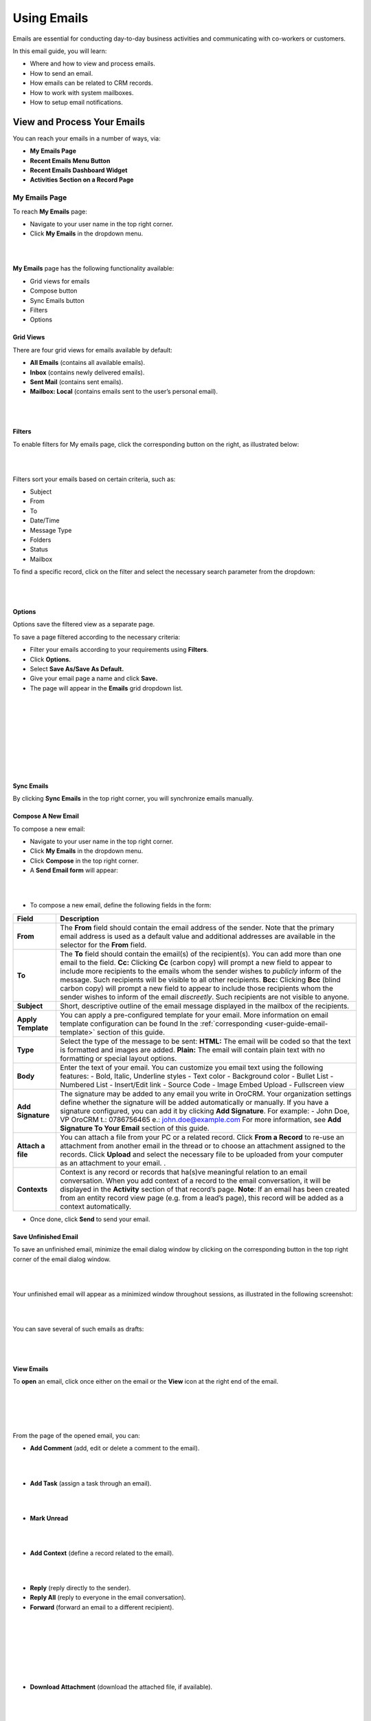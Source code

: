 .. _user-guide-using-emails:

Using Emails
=============

Emails are essential for conducting day-to-day business activities and
communicating with co-workers or customers.

In this email guide, you will learn:

-  Where and how to view and process emails.

-  How to send an email.

-  How emails can be related to CRM records.

-  How to work with system mailboxes.

-  How to setup email notifications.

View and Process Your Emails 
-----------------------------

You can reach your emails in a number of ways, via:

-  **My Emails Page**

-  **Recent Emails Menu Button**

-  **Recent Emails Dashboard Widget**

-  **Activities Section on a Record Page**

My Emails Page
^^^^^^^^^^^^^^

To reach **My Emails** page:

-  Navigate to your user name in the top right corner.

-  Click **My Emails** in the dropdown menu.

|

.. image:: ./img/emails/user_my_emails.jpg

|



**My Emails** page has the following functionality available:

-  Grid views for emails

-  Compose button

-  Sync Emails button

-  Filters

-  Options

Grid Views
~~~~~~~~~~

There are four grid views for emails available by default:

-  **All Emails** (contains all available emails).

-  **Inbox** (contains newly delivered emails).

-  **Sent Mail** (contains sent emails).

-  **Mailbox: Local** (contains emails sent to the user’s personal
   email).

|

.. image:: ./img/emails/my_emails_page.jpg

|



Filters
~~~~~~~

To enable filters for My emails page, click the corresponding button on
the right, as illustrated below:

|

.. image:: ./img/emails/filters_icon.jpg

|


Filters sort your emails based on certain criteria, such as:

-  Subject

-  From

-  To

-  Date/Time

-  Message Type

-  Folders

-  Status

-  Mailbox

To find a specific record, click on the filter and select the necessary
search parameter from the dropdown:

|

.. image:: ./img/emails/filters_dropdown.jpg

|



Options
~~~~~~~

Options save the filtered view as a separate page.

To save a page filtered according to the necessary criteria:

-  Filter your emails according to your requirements using **Filters**.

-  Click **Options.**

-  Select **Save As/Save As Default.**

-  Give your email page a name and click **Save.**

-  The page will appear in the **Emails** grid dropdown list.

|

.. image:: ./img/emails/filter.jpg

|

|

.. image:: ./img/emails/options_save_list.jpg

|

|

.. image:: ./img/emails/options_save.jpg

|

|

.. image:: ./img/emails/options_saved_example.jpg

|



Sync Emails
~~~~~~~~~~~

By clicking **Sync Emails** in the top right corner, you will
synchronize emails manually.

Compose A New Email
~~~~~~~~~~~~~~~~~~~

To compose a new email:

-  Navigate to your user name in the top right corner.

-  Click **My Emails** in the dropdown menu.

-  Click **Compose** in the top right corner.

-  A **Send Email form** will appear:

|

.. image:: ./img/emails/compose_new_emails.jpg

|



-  To compose a new email, define the following fields in the form:

+--------------------+---------------------------------------------------------------------------------------------------------------------------------------------------------------------------------------------------------------------------------------+
| **Field**          | **Description**                                                                                                                                                                                                                       |
+====================+=======================================================================================================================================================================================================================================+
| **From**           | The **From** field should contain the email address of the sender. Note that the primary email address is used as a default value and additional addresses are available in the selector for the **From** field.                      |
+--------------------+---------------------------------------------------------------------------------------------------------------------------------------------------------------------------------------------------------------------------------------+
| **To**             | The **To** field should contain the email(s) of the recipient(s). You can add more than one email to the field.                                                                                                                       |
|                    | **Cc:** Clicking **Cc** (carbon copy) will prompt a new field to appear to include more recipients to the emails whom the sender wishes to *publicly* inform of the message. Such recipients will be visible to all other recipients. |
|                    | **Bcc:** Clicking **Bcc** (blind carbon copy) will prompt a new field to appear to include those recipients whom the sender wishes to inform of the email *discreetly*. Such recipients are not visible to anyone.                    |
+--------------------+---------------------------------------------------------------------------------------------------------------------------------------------------------------------------------------------------------------------------------------+
| **Subject**        | Short, descriptive outline of the email message displayed in the mailbox of the recipients.                                                                                                                                           |
+--------------------+---------------------------------------------------------------------------------------------------------------------------------------------------------------------------------------------------------------------------------------+
| **Apply Template** | You can apply a pre-configured template for your email. More information on email template configuration can be found In the :ref:`corresponding <user-guide-email-template>` section of this guide.                                  |
+--------------------+---------------------------------------------------------------------------------------------------------------------------------------------------------------------------------------------------------------------------------------+
| **Type**           | Select the type of the message to be sent:                                                                                                                                                                                            |
|                    | **HTML:** The email will be coded so that the text is formatted and images are added.                                                                                                                                                 |
|                    | **Plain:** The email will contain plain text with no formatting or special layout options.                                                                                                                                            |
+--------------------+---------------------------------------------------------------------------------------------------------------------------------------------------------------------------------------------------------------------------------------+
| **Body**           | Enter the text of your email.                                                                                                                                                                                                         |
|                    | You can customize you email text using the following features:                                                                                                                                                                        |
|                    | -  Bold, Italic, Underline styles                                                                                                                                                                                                     |
|                    | -  Text color                                                                                                                                                                                                                         |
|                    | -  Background color                                                                                                                                                                                                                   |
|                    | -  Bullet List                                                                                                                                                                                                                        |
|                    | -  Numbered List                                                                                                                                                                                                                      |
|                    | -  Insert/Edit link                                                                                                                                                                                                                   |
|                    | -  Source Code                                                                                                                                                                                                                        |
|                    | -  Image Embed Upload                                                                                                                                                                                                                 |
|                    | -  Fullscreen view                                                                                                                                                                                                                    |
+--------------------+---------------------------------------------------------------------------------------------------------------------------------------------------------------------------------------------------------------------------------------+
| **Add Signature**  | The signature may be added to any email you write in OroCRM. Your organization settings define whether the signature will be added automatically or manually.                                                                         |
|                    | If you have a signature configured, you can add it by clicking **Add Signature**. For example:                                                                                                                                        |
|                    | -                                                                                                                                                                                                                                     |
|                    | John Doe, VP                                                                                                                                                                                                                          |
|                    | OroCRM                                                                                                                                                                                                                                |
|                    | t.: 0786756465                                                                                                                                                                                                                        |
|                    | e.: john.doe@example.com                                                                                                                                                                                                              |
|                    | For more information, see **Add Signature To Your Email** section of this guide.                                                                                                                                                      |
+--------------------+---------------------------------------------------------------------------------------------------------------------------------------------------------------------------------------------------------------------------------------+
| **Attach a file**  | You can attach a file from your PC or a related record.                                                                                                                                                                               |
|                    | Click **From a Record** to re-use an attachment from another email in the thread or to choose an attachment assigned to the records.                                                                                                  |
|                    | Click **Upload** and select the necessary file to be uploaded from your computer as an attachment to your email.                                                                                                                      |
|                    | .                                                                                                                                                                                                                                     |
+--------------------+---------------------------------------------------------------------------------------------------------------------------------------------------------------------------------------------------------------------------------------+
| **Contexts**       | Context is any record or records that ha(s)ve meaningful relation to an email conversation. When you add context of a record to the email conversation, it will be displayed in the **Activity** section of that record’s page.       |
|                    | **Note**: If an email has been created from an entity record view page (e.g. from a lead’s page), this record will be added as a context automatically.                                                                               |
+--------------------+---------------------------------------------------------------------------------------------------------------------------------------------------------------------------------------------------------------------------------------+

-  Once done, click **Send** to send your email.

Save Unfinished Email
~~~~~~~~~~~~~~~~~~~~~

To save an unfinished email, minimize the email dialog window by
clicking on the corresponding button in the top right corner of the
email dialog window.

|

.. image:: ./img/emails/minimize.jpg

|



Your unfinished email will appear as a minimized window throughout
sessions, as illustrated in the following screenshot:

|

.. image:: ./img/emails/email_minimized2.jpg

|



You can save several of such emails as drafts:

|

.. image:: ./img/emails/several_minimized_emails2.jpg

|





View Emails
~~~~~~~~~~~

To **open** an email, click once either on the email or the **View**
icon at the right end of the email.


|

.. image:: ./img/emails/view.jpg

|

|

.. image:: ./img/emails/example_email_sent.jpg

|



From the page of the opened email, you can:

-  **Add Comment** (add, edit or delete a comment to the email).

|

.. image:: ./img/emails/add_comment.jpg

|



-  **Add Task** (assign a task through an email).

|

.. image:: ./img/emails/add_task.jpg

|



-  **Mark Unread**

|

.. image:: ./img/emails/mark_unread.jpg

|



-  **Add Context** (define a record related to the email).
 
|

.. image:: ./img/emails/add_context.jpg

|



-  **Reply** (reply directly to the sender).

-  **Reply All** (reply to everyone in the email conversation).

-  **Forward** (forward an email to a different recipient).
   
 |

 .. image:: ./img/emails/reply_reply_all_forward.jpg

 |

 |

 .. image:: ./img/emails/reply_all.jpg

 |

 |

 .. image:: ./img/emails/forward.jpg

 |

 
 

-  **Download Attachment** (download the attached file, if available).
   
 |

 .. image:: ./img/emails/download_attachment.jpg

 |
 
 

Recent Emails Menu Button
^^^^^^^^^^^^^^^^^^^^^^^^^

You can reach your emails by clicking on the Recent Emails button in the
top right corner of the OroCRM window. A dropdown with unread emails
will appear, as illustrated in the screenshot below:

|

.. image:: ./img/emails/recent_emails_button.jpg

|



Clicking on an email from the dropdown will redirect you to the page of
the selected email.

The following features are available within the **Recent Emails**
dropdown:

-  **Mark All as Read** (marks all unread emails as read).

-  **Mark As Read/Unread**

   Clicking on the yellow envelope icon marks the selected email as
   read.

   Clicking on the grey envelope icon marks the selected email as
   unread.

-  **Reply All** (launches a **Reply** email dialog window).

|

.. image:: ./img/emails/mark_unread_reply_all.jpg

|


Recent Emails Dashboard Widget
^^^^^^^^^^^^^^^^^^^^^^^^^^^^^^

Another way of reaching your emails is through a **Recent Emails
widget** on your dashboard. You can find more information on Dashboard
Widgets in the corresponding `section <widgets.html>`_ of the guide.

The Recent Emails widget added to your dashboard will have the following
features:

-  **Inbox tab**

-  **Sent tab**

-  **Unread emails tab**

-  **Reply**

-  **View**

|

.. image:: ./img/emails/recent_emails_dashboard_widget.jpg

|



Activity Section
^^^^^^^^^^^^^^^^

All the emails sent to a record are displayed in and can be reached from
the  **Activity** section of the record’s page.

|

.. image:: ./img/emails/activities_section.jpg

|



Clicking on the ellipsis menu of a record will launch the following
action list for an email:

-  **Add Context** (define a record related to the email).

-  **Reply** (reply directly to the sender).

-  **Reply All** (reply to everyone in the email conversation).

-  **Forward** (forward an email to a different recipient).

-  **View Email** (view the selected email).

Add Signature to Your Email
^^^^^^^^^^^^^^^^^^^^^^^^^^^

The signature may be added to any email you write in OroCRM. Your
organization settings define whether the signature will be added
automatically or manually.

To add a signature manually or modify a signature:

-  Navigate to the main menu and click **My User>My Configuration**.

-  In **General Setup** click **Email Configuration**.
   
|

.. image:: ./img/emails/user_email_config.jpg

|

|

.. image:: ./img/emails/user_email_config_signature.jpg



-  In the Email Configuration window find the **Signature** section and
   define the following fields:

+------------------------------------+----------------------------------------------------------------------------------------------------+
| **Field**                          | **Description**                                                                                    |
+====================================+====================================================================================================+
| **Signature Content**              | Specify the text and formatting of your signature (by default, the email signature body is empty). |
+------------------------------------+----------------------------------------------------------------------------------------------------+
| **Append Signature To Email Body** | Defines whether a signature is added automatically or manually.                                    |
+------------------------------------+----------------------------------------------------------------------------------------------------+

-  Click **Save Settings** in the top right corner, when you have
   finished configuring your signature.

Create an Email Template
^^^^^^^^^^^^^^^^^^^^^^^^

With OroCRM, you can create email templates and use them to send
numerous personalized emails. This way, for instance, you can create a
single template with birthday wishes and assign it to an email campaign,
so each of the subscribers with a birthday on a specific day would get a
personalized email with congratulations.

To create an email template:

-  Navigate to the main menu and click **System>Emails>Templates.**

-  Click **Create Template** in the top right corner.

-  Define the following fields in the **Create Template** form:

+-------------------+----------------------------------------------------------------------------------------------------------------------------------------------------------------------------------------------------------------------------------------------+
| **Field**         | **Description**                                                                                                                                                                                                                              |
+===================+==============================================================================================================================================================================================================================================+
| **Owner**         | Limits the list of users who can manage the template, subject to access permissions.                                                                                                                                                         |
+-------------------+----------------------------------------------------------------------------------------------------------------------------------------------------------------------------------------------------------------------------------------------+
| **Template name** | A name used to refer to the template in the system.                                                                                                                                                                                          |
+-------------------+----------------------------------------------------------------------------------------------------------------------------------------------------------------------------------------------------------------------------------------------+
| **Type**          | Use HTML or plain text.                                                                                                                                                                                                                      |
+-------------------+----------------------------------------------------------------------------------------------------------------------------------------------------------------------------------------------------------------------------------------------+
| **Entity name**   | Choose an entity the template is related to or keep it empty if the template is not related to any entity.                                                                                                                                   |
|                   | If you want to use the template for `autoresponses <https://www.orocrm.com/documentation/index/current/user-guide/system-mailboxes/#admin-configuration-system-mailboxes-autoresponse>`__, the entity name value should be set to **Email**. |
+-------------------+----------------------------------------------------------------------------------------------------------------------------------------------------------------------------------------------------------------------------------------------+

-  Define the email template. Click on the necessary variable on the right and drag it to the text box:
   
|

.. image:: ./img/emails/create_template.jpg

|



-  You can preview your email by clicking **Preview** in the top right
   corner.

-  To save the template, click **Save and Close.**

The following `actions <https://www.orocrm.com/documentation/index/current/user-guide/data-management-grids/#user-guide-ui-components-grid-action-icons>`__ are available for an email template from the `grid <https://www.orocrm.com/documentation/index/current/user-guide/data-management-grids/#user-guide-ui-components-grids>`__:

-  Delete the template from the system: |IcDelete|

-  Get to the `edit <https://www.orocrm.com/documentation/index/current/user-guide/data-management-form/#user-guide-ui-components-create-pages>`__ form of the template: |IcEdit|

-  Clone the template: |IcClone|

|

.. image:: ./img/emails/manage_templates.jpg

|



-  You can edit the template details and save a new (cloned and edited)
   template.

-  You can also create an `email campaign <https://www.orocrm.com/documentation/index/current/user-guide/email-campaigns/#user-guide-email-campaigns>`__, and send personalized emails based on your template to the pre-defined list of subscribers.

.. note:: If you want to track the user-activity related to the emails sent within the email campaign, add a piece of `Tracking Website <https://www.orocrm.com/documentation/index/current/user-guide/marketing-tracking-website-records/#user-guide-marketing-tracking>`_ code to the email template.



To apply an email template to a new email, select the template from the dropdown of the **Apply Template** field, as shown below:

|

.. image:: ./img/emails/apply_template.jpg

|



-  You will see an **Apply Template Confirmation** message. Click **Yes, Proceed** to apply the selected template.

|

.. image:: ./img/emails/apply_template_confirmation.jpg

|



-  You should now have your template applied to your email.
 
|

.. image:: ./img/emails/template_applied.jpg

|



How emails can be related to CRM records
----------------------------------------

OroCRM provides a feature of auto-assignment to contact.

With its help, new emails synced into Oro are automatically linked to
contacts (if email addreses of these contacts appeared in the
correspondence).

For instance, if you create new contacts in the system and later import
your mailbox, all your correspondence with these contacts will
automatically appear in the corresponding activity lists.

How to work with system mailboxes
---------------------------------

Getting Access to a system mailbox
^^^^^^^^^^^^^^^^^^^^^^^^^^^^^^^^^^

A system mailbox is a centralized box for emails that are not addressed
to any specific person within a company. For example: a mailbox for
support requests, for business inquiries, or for order support. With a
system mailbox, you can automatically convert emails into cases or
leads, and set-up auto-response rules with email templates.

System mailbox configuration depends on the access permissions defined
for a user. All the users with defined roles and all the specifically
defined users will have access to the system mailbox.

Users with access privileges to the system mailbox can view the mailbox
by navigating to **My User>My Emails** in the top right corner and
selecting the system mailbox from the grid view selector in the top left
corner.

|

.. image:: ./img/emails/sys_mailbox_qa.jpg

|


Automated processing of emails
^^^^^^^^^^^^^^^^^^^^^^^^^^^^^^

Automated processing of emails allows to choose what actions will be
performed with all the emails received in the mailbox. Out of the box
three different actions are available. This functionality can be
expanded through customization to match your business's unique
requirements:

-  **Do nothing.** In this case no actions will be performed. Emails
   will be saved in the mailbox and can be accessed by those users with
   permission to do so.

-  **Convert to Lead.** Letters will be saved in the mailbox and a new
   lead record will be created in OroCRM.

-  **Convert to Case**. A new case record will be created in OroCRM
   based on the email received.

To enable such functionality, please refer to your administrator. You
can find more information on email configuration in the admin `guide <admin_email_guide.html>`_ to
email.

Auto-responses to incoming emails
^^^^^^^^^^^^^^^^^^^^^^^^^^^^^^^^^

Auto-responses feature allows you to set up automated replies to
incoming emails. Using an auto-response is a great way to let your
customers know that you have received their message, and that someone
will be in touch soon.

Refer to your administrator to enable this functionality. More
information on auto-responses configuration can be found in the admin `guide <admin_email_guide.html>`_ to email. 

How to set up email notifications
---------------------------------

With OroCRM, you can get email notifications when you wish to notify
users each time a new activity has been assigned to them or need to drop
a line to a manager when some customer details have been edited. You can
specify conditions on which emails will be sent based on a
pre-defined `email template <https://www.orocrm.com/documentation/index/current/user-guide/email-templates/#user-guide-email-template>`__.

Notification rules define situations to generate and send the emails.

A notification rule can only be created for a specific :ref:`email template <user-guide-email-template>` available in the system.

To create a notification rule:

-  Go to **System> Emails>Notification Rules.**

|

.. image:: ./img/emails/notification_rules.jpg

|



-  Click **Create Notification Rule** in the top right corner.

-  Define the general details of the emails to be sent and the list of
   recipients.

The **Create Notification Rule** page has two sections:

-  General

-  Recipient List


General
^^^^^^^


The following details must be defined in the **General** section.

+-----------------+--------------------------------------------------------------------------------------------------------------------------------------------------------------------+
| **Field**       | **Description**                                                                                                                                                    |
+=================+====================================================================================================================================================================+
| **Entity name** | Choose an entity from the list.                                                                                                                                    |
|                 | Only entities that have templates available are listed. If you do not see the necessary entity on the list this list, create a notification template for it first. |
+-----------------+--------------------------------------------------------------------------------------------------------------------------------------------------------------------+
| **Event name**  | Choose the event that will trigger the mailing.                                                                                                                    |
|                 | The following values are possible:                                                                                                                                 |
|                 | -  **Entity create**: a new record of the entity has been created.                                                                                                 |
|                 | -  **Entity remove**: a record of the entity has been removed.                                                                                                     |
|                 | -  **Entity update**: a recod of the entity has been edited                                                                                                        |
+-----------------+--------------------------------------------------------------------------------------------------------------------------------------------------------------------+
| **Template**    | Choose the template for which the rule will be created.                                                                                                            |
+-----------------+--------------------------------------------------------------------------------------------------------------------------------------------------------------------+

|

.. image:: ./img/emails/create_notification_rule.jpg

|



Recipient List
^^^^^^^^^^^^^^

The **Recipient List** section defines a list of users to whom the
email will be sent when the rule is met.

You can define one
specific `user <https://www.orocrm.com/documentation/index/current/user-guide/glossary/#term-user>`__ and/or `user groups <https://www.orocrm.com/documentation/index/current/user-management-groups/#user-management-groups>`__ and/or a specific email address.

If the **Owner** box is checked, the email will be sent to the user who is assigned as an owner of the entity record for which the event has taken place.

Note that the **Owner** box is only available for the entities with the `ownership type <https://www.orocrm.com/documentation/index/current/user-guide/user-management-roles/#user-guide-user-management-permissions-ownership-type>`__ set to **User.**

|

.. image:: ./img/emails/notification_rule.jpg

|


Click **Save and Close** when you have finished configuring the rule.

All available rules are displayed in the **All Notification Rules** `grid <https://www.orocrm.com/documentation/index/current/user-guide/data-management-grids/#user-guide-ui-components-grid-action-icons>`__ in **System>Emails>Notification Rules**.

|

.. image:: ./img/emails/notification_rules_grid.jpg

|


From this grid you can:

-  Delete a notification rule from the system: |IcDelete|.

-  Get to the `edit form <https://www.orocrm.com/documentation/index/current/user-guide/data-management-form/#user-guide-ui-components-create-pages>`__ of the notification rule: \ |IcEdit|.
   

.. |IcDelete| image:: ./img/buttons/IcDelete.png
   :align: middle

.. |IcEdit| image:: ./img/buttons/IcEdit.png
   :align: middle
   
.. |IcClone| image:: ./img/buttons/IcClone.png
   :align: middle
   
.. |BGotoPage| image:: ./img/buttons/BGotoPage.png
   :align: middle
   
.. |Bdropdown| image:: ./img/buttons/Bdropdown.png
   :align: middle

.. |BCrLOwnerClear| image:: ./img/buttons/BCrLOwnerClear.png
   :align: middle
   
.. |email_template_create| image:: ./img/marketing/email_template_create.png